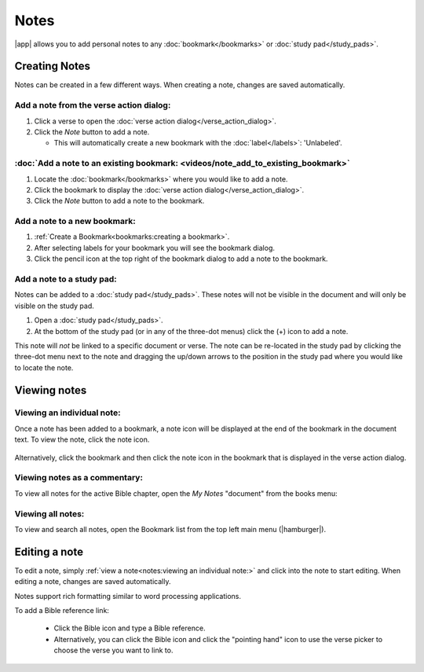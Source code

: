 Notes
=====

|app| allows you to add personal notes to any :doc:`bookmark</bookmarks>`
or :doc:`study pad</study_pads>`.

.. raw:: html

    <div style="position: relative; padding-bottom: 56.25%; height: 0; overflow: hidden; max-width: 100%; height: auto;">
        <iframe src="https://www.youtube.com/embed/--Hr5LqBfmg" frameborder="0" allowfullscreen style="position: absolute; top: 0; left: 0; width: 100%; height: 100%;"></iframe>
    </div>


Creating Notes
--------------
Notes can be created in a few different ways. When creating a note, changes are
saved automatically.

Add a note from the verse action dialog:
^^^^^^^^^^^^^^^^^^^^^^^^^^^^^^^^^^^^^^^^

#. Click a verse to open the :doc:`verse action dialog</verse_action_dialog>`.
#. Click the `Note` button to add a note.

   - This will automatically create a new bookmark with the :doc:`label</labels>`:
     'Unlabeled'.

  .. image:: ./images/verse_action_dialog_note_button.png
    :align: left
    :scale: 100%

:doc:`Add a note to an existing bookmark: <videos/note_add_to_existing_bookmark>`
^^^^^^^^^^^^^^^^^^^^^^^^^^^^^^^^^^^^^^^^^^^^^^^^^^^^^^^^^^^^^^^^^^^^^^^^^^^^^^^^^

#. Locate the :doc:`bookmark</bookmarks>` where you would like to add a note.
#. Click the bookmark to display the :doc:`verse action dialog</verse_action_dialog>`.
#. Click the `Note` button to add a note to the bookmark.


Add a note to a new bookmark:
^^^^^^^^^^^^^^^^^^^^^^^^^^^^^

#. :ref:`Create a Bookmark<bookmarks:creating a bookmark>`.
#. After selecting labels for your bookmark you will see the bookmark dialog.
#. Click the pencil icon at the top right of the bookmark dialog to add a note
   to the bookmark.

  .. image:: ./images/bookmark_dialog_note_button.png
    :align: left
    :scale: 80%

Add a note to a study pad:
^^^^^^^^^^^^^^^^^^^^^^^^^^
Notes can be added to a :doc:`study pad</study_pads>`. These notes will not be
visible in the document and will only be visible on the study pad.

#. Open a :doc:`study pad</study_pads>`.
#. At the bottom of the study pad (or in any of the three-dot menus) click the (+)
   icon to add a note.

This note will `not` be linked to a specific document or verse.
The note can be re-located in the study pad by clicking the three-dot menu next
to the note and dragging the up/down arrows to the position in the study pad
where you would like to locate the note.

  .. image:: ./images/study_pad_notes.png
    :align: left
    :scale: 120%

Viewing notes
-------------

Viewing an individual note:
^^^^^^^^^^^^^^^^^^^^^^^^^^^

Once a note has been added to a bookmark, a note icon will be displayed at the
end of the bookmark in the document text. To view the note, click the note icon.

  .. image:: ./images/verse_note_icon.png
    :align: left
    :scale: 50%

Alternatively, click the bookmark and then click the note icon in the bookmark that
is displayed in the verse action dialog.

  .. image:: ./images/verse_action_dialog_bookmark_note_icon.png
    :align: left
    :scale: 60%

Viewing notes as a commentary:
^^^^^^^^^^^^^^^^^^^^^^^^^^^^^^

To view all notes for the active Bible chapter, open the `My Notes` "document"
from the books menu:

  .. image:: ./images/open_my_notes.png
    :align: left
    :scale: 100%

Viewing all notes:
^^^^^^^^^^^^^^^^^^

To view and search all notes, open the Bookmark list from the top left main menu
(|hamburger|).


Editing a note
--------------

To edit a note, simply :ref:`view a note<notes:viewing an individual note:>`
and click into the note to start editing. When editing a note, changes are saved automatically.

Notes support rich formatting similar to word processing applications.

To add a Bible reference link:

  - Click the Bible icon and type a Bible reference.
  - Alternatively, you can click the Bible icon and click the "pointing hand" icon
    to use the verse picker to choose the verse you want to link to.

  .. image:: ./images/note_editing.png
    :align: left
    :scale: 60%